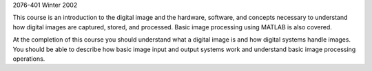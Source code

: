 .. title: Systems Design for Graphic Presentation
.. slug: sdgp
.. date: 2016-01-17 08:58:04 UTC-07:00
.. tags: 
.. category: 
.. link: 
.. description: 
.. type: text
2076-401 Winter 2002

This course is an introduction to the digital image and the hardware,
software, and concepts necessary to understand how digital images are
captured, stored, and processed. Basic image processing using MATLAB is
also covered.

At the completion of this course you should understand what a digital
image is and how digital systems handle images. You should be able to
describe how basic image input and output systems work and understand
basic image processing operations.
